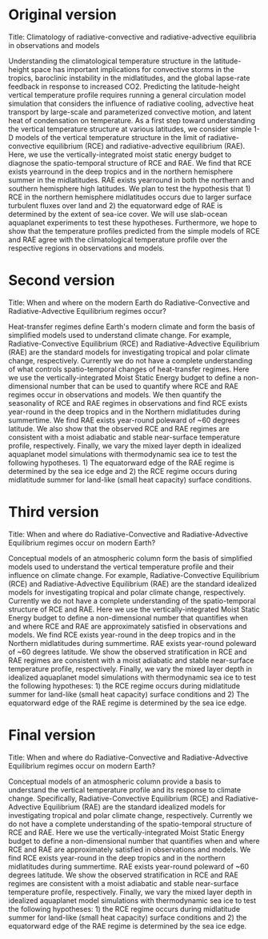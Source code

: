 * Original version
Title: Climatology of radiative-convective and radiative-advective equilibria in observations and models

Understanding the climatological temperature structure in the latitude-height space has important implications for convective storms in the tropics, baroclinic instability in the midlatitudes, and the global lapse-rate feedback in response to increased CO2. Predicting the latitude-height vertical temperature profile requires running a general circulation model simulation that considers the influence of radiative cooling, advective heat transport by large-scale and parameterized convective motion, and latent heat of condensation on temperature. As a first step toward understanding the vertical temperature structure at various latitudes, we consider simple 1-D models of the vertical temperature structure in the limit of radiative-convective equilibrium (RCE) and radiative-advective equilibrium (RAE). Here, we use the vertically-integrated moist static energy budget to diagnose the spatio-temporal structure of RCE and RAE. We find that RCE exists yearround in the deep tropics and in the northern hemisphere summer in the midlatitudes. RAE exists yearround in both the northern and southern hemisphere high latitudes. We plan to test the hypothesis that 1) RCE in the northern hemisphere midlatitudes occurs due to larger surface turbulent fluxes over land and 2) the equatorward edge of RAE is determined by the extent of sea-ice cover. We will use slab-ocean aquaplanet experiments to test these hypotheses. Furthermore, we hope to show that the temperature profiles predicted from the simple models of RCE and RAE agree with the climatological temperature profile over the respective regions in observations and models.

* Second version
Title: When and where on the modern Earth do Radiative-Convective and Radiative-Advective Equilibrium regimes occur?

Heat-transfer regimes define Earth's modern climate and form the basis of simplified models used to understand climate change. For example, Radiative-Convective Equilibrium (RCE) and Radiative-Advective Equilibrium (RAE) are the standard models for investigating tropical and polar climate change, respectively. Currently we do not have a complete understanding of what controls spatio-temporal changes of heat-transfer regimes. Here we use the vertically-integrated Moist Static Energy budget to define a non-dimensional number that can be used to quantify where RCE and RAE regimes occur in observations and models. We then quantify the seasonality of RCE and RAE regimes in observations and find RCE exists year-round in the deep tropics and in the Northern midlatitudes during summertime. We find RAE exists year-round poleward of ~60 degrees latitude. We also show that the observed RCE and RAE regimes are consistent with a moist adiabatic and stable near-surface temperature profile, respectively. Finally, we vary the mixed layer depth in idealized aquaplanet model simulations with thermodynamic sea ice to test the following hypotheses. 1) The equatorward edge of the RAE regime is determined by the sea ice edge and 2) the RCE regime occurs during midlatitude summer for land-like (small heat capacity) surface conditions.

* Third version
Title: When and where do Radiative-Convective and Radiative-Advective Equilibrium regimes occur on modern Earth?

Conceptual models of an atmospheric column form the basis of simplified models used to understand the vertical temperature profile and their influence on climate change. For example, Radiative-Convective Equilibrium (RCE) and Radiative-Advective Equilibrium (RAE) are the standard idealized models for investigating tropical and polar climate change, respectively. Currently we do not have a complete understanding of the spatio-temporal structure of RCE and RAE. Here we use the vertically-integrated Moist Static Energy budget to define a non-dimensional number that quantifies when and where RCE and RAE are approximately satisfied in observations and models. We find RCE exists year-round in the deep tropics and in the Northern midlatitudes during summertime. RAE exists year-round poleward of ~60 degrees latitude. We show the observed stratification in RCE and RAE regimes are consistent with a moist adiabatic and stable near-surface temperature profile, respectively. Finally, we vary the mixed layer depth in idealized aquaplanet model simulations with thermodynamic sea ice to test the following hypotheses: 1) the RCE regime occurs during midlatitude summer for land-like (small heat capacity) surface conditions and 2) The equatorward edge of the RAE regime is determined by the sea ice edge.

* Final version
Title: When and where do Radiative-Convective and Radiative-Advective Equilibrium regimes occur on modern Earth?

Conceptual models of an atmospheric column provide a basis to understand the vertical temperature profile and its response to climate change. Specifically, Radiative-Convective Equilibrium (RCE) and Radiative-Advective Equilibrium (RAE) are the standard idealized models for investigating tropical and polar climate change, respectively. Currently we do not have a complete understanding of the spatio-temporal structure of RCE and RAE. Here we use the vertically-integrated Moist Static Energy budget to define a non-dimensional number that quantifies when and where RCE and RAE are approximately satisfied in observations and models. We find RCE exists year-round in the deep tropics and in the northern midlatitudes during summertime. RAE exists year-round poleward of ~60 degrees latitude. We show the observed stratification in RCE and RAE regimes are consistent with a moist adiabatic and stable near-surface temperature profile, respectively. Finally, we vary the mixed layer depth in idealized aquaplanet model simulations with thermodynamic sea ice to test the following hypotheses: 1) the RCE regime occurs during midlatitude summer for land-like (small heat capacity) surface conditions and 2) the equatorward edge of the RAE regime is determined by the sea ice edge.
